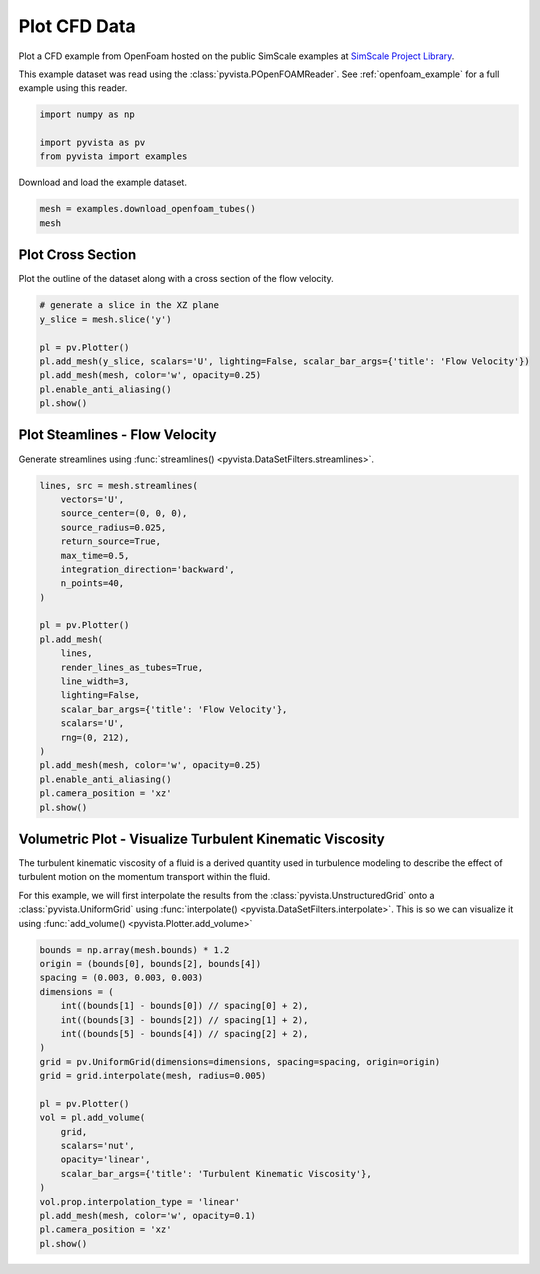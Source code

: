 
.. DO NOT EDIT.
.. THIS FILE WAS AUTOMATICALLY GENERATED BY SPHINX-GALLERY.
.. TO MAKE CHANGES, EDIT THE SOURCE PYTHON FILE:
.. "examples/99-advanced/openfoam-tubes.py"
.. LINE NUMBERS ARE GIVEN BELOW.

.. only:: html

    .. note::
        :class: sphx-glr-download-link-note

        :ref:`Go to the end <sphx_glr_download_examples_99-advanced_openfoam-tubes.py>`
        to download the full example code

.. rst-class:: sphx-glr-example-title

.. _sphx_glr_examples_99-advanced_openfoam-tubes.py:

.. _openfoam_tubes_example:

Plot CFD Data
-------------
Plot a CFD example from OpenFoam hosted on the public SimScale examples at
`SimScale Project Library <https://www.simscale.com/projects/>`_.

This example dataset was read using the :class:`pyvista.POpenFOAMReader`. See
:ref:`openfoam_example` for a full example using this reader.

.. GENERATED FROM PYTHON SOURCE LINES 12-18

.. code-block:: default


    import numpy as np

    import pyvista as pv
    from pyvista import examples








.. GENERATED FROM PYTHON SOURCE LINES 19-20

Download and load the example dataset.

.. GENERATED FROM PYTHON SOURCE LINES 20-25

.. code-block:: default


    mesh = examples.download_openfoam_tubes()
    mesh







.. raw:: html

    <div class="output_subarea output_html rendered_html output_result">
    <table><tr><th>Header</th><th>Data Arrays</th></tr><tr><td>
    <table>
    <tr><th>UnstructuredGrid</th><th>Information</th></tr>
    <tr><td>N Cells</td><td>400712</td></tr>
    <tr><td>N Points</td><td>163390</td></tr>
    <tr><td>X Bounds</td><td>-1.280e-01, 1.280e-01</td></tr>
    <tr><td>Y Bounds</td><td>-2.800e-02, 2.800e-02</td></tr>
    <tr><td>Z Bounds</td><td>-1.400e-02, 2.490e-01</td></tr>
    <tr><td>N Arrays</td><td>10</td></tr>
    </table>

    </td><td>
    <table>
    <tr><th>Name</th><th>Field</th><th>Type</th><th>N Comp</th><th>Min</th><th>Max</th></tr>
    <tr><td>U</td><td>Points</td><td>float32</td><td>3</td><td>-2.120e+02</td><td>1.041e+02</td></tr>
    <tr><td>k</td><td>Points</td><td>float32</td><td>1</td><td>3.750e-03</td><td>2.727e+02</td></tr>
    <tr><td>nut</td><td>Points</td><td>float32</td><td>1</td><td>0.000e+00</td><td>8.829e-03</td></tr>
    <tr><td>omega</td><td>Points</td><td>float32</td><td>1</td><td>3.375e+00</td><td>5.301e+05</td></tr>
    <tr><td><b>p</b></td><td>Points</td><td>float32</td><td>1</td><td>-9.766e+03</td><td>3.735e+04</td></tr>
    <tr><td>U</td><td>Cells</td><td>float32</td><td>3</td><td>-2.144e+02</td><td>1.065e+02</td></tr>
    <tr><td>k</td><td>Cells</td><td>float32</td><td>1</td><td>3.750e-03</td><td>3.691e+02</td></tr>
    <tr><td>nut</td><td>Cells</td><td>float32</td><td>1</td><td>1.276e-07</td><td>9.229e-03</td></tr>
    <tr><td>omega</td><td>Cells</td><td>float32</td><td>1</td><td>3.375e+00</td><td>5.343e+05</td></tr>
    <tr><td><b>p</b></td><td>Cells</td><td>float32</td><td>1</td><td>-1.188e+04</td><td>3.764e+04</td></tr>
    </table>

    </td></tr> </table>
    </div>
    <br />
    <br />

.. GENERATED FROM PYTHON SOURCE LINES 26-29

Plot Cross Section
~~~~~~~~~~~~~~~~~~
Plot the outline of the dataset along with a cross section of the flow velocity.

.. GENERATED FROM PYTHON SOURCE LINES 29-40

.. code-block:: default


    # generate a slice in the XZ plane
    y_slice = mesh.slice('y')

    pl = pv.Plotter()
    pl.add_mesh(y_slice, scalars='U', lighting=False, scalar_bar_args={'title': 'Flow Velocity'})
    pl.add_mesh(mesh, color='w', opacity=0.25)
    pl.enable_anti_aliasing()
    pl.show()





.. image-sg:: /examples/99-advanced/images/sphx_glr_openfoam-tubes_001.png
   :alt: openfoam tubes
   :srcset: /examples/99-advanced/images/sphx_glr_openfoam-tubes_001.png
   :class: sphx-glr-single-img





.. GENERATED FROM PYTHON SOURCE LINES 41-44

Plot Steamlines - Flow Velocity
~~~~~~~~~~~~~~~~~~~~~~~~~~~~~~~
Generate streamlines using :func:`streamlines() <pyvista.DataSetFilters.streamlines>`.

.. GENERATED FROM PYTHON SOURCE LINES 44-71

.. code-block:: default


    lines, src = mesh.streamlines(
        vectors='U',
        source_center=(0, 0, 0),
        source_radius=0.025,
        return_source=True,
        max_time=0.5,
        integration_direction='backward',
        n_points=40,
    )

    pl = pv.Plotter()
    pl.add_mesh(
        lines,
        render_lines_as_tubes=True,
        line_width=3,
        lighting=False,
        scalar_bar_args={'title': 'Flow Velocity'},
        scalars='U',
        rng=(0, 212),
    )
    pl.add_mesh(mesh, color='w', opacity=0.25)
    pl.enable_anti_aliasing()
    pl.camera_position = 'xz'
    pl.show()





.. image-sg:: /examples/99-advanced/images/sphx_glr_openfoam-tubes_002.png
   :alt: openfoam tubes
   :srcset: /examples/99-advanced/images/sphx_glr_openfoam-tubes_002.png
   :class: sphx-glr-single-img





.. GENERATED FROM PYTHON SOURCE LINES 72-82

Volumetric Plot - Visualize Turbulent Kinematic Viscosity
~~~~~~~~~~~~~~~~~~~~~~~~~~~~~~~~~~~~~~~~~~~~~~~~~~~~~~~~~
The turbulent kinematic viscosity of a fluid is a derived quantity used in
turbulence modeling to describe the effect of turbulent motion on the
momentum transport within the fluid.

For this example, we will first interpolate the results from the
:class:`pyvista.UnstructuredGrid` onto a :class:`pyvista.UniformGrid` using
:func:`interpolate() <pyvista.DataSetFilters.interpolate>`. This is so we can
visualize it using :func:`add_volume() <pyvista.Plotter.add_volume>`

.. GENERATED FROM PYTHON SOURCE LINES 82-105

.. code-block:: default


    bounds = np.array(mesh.bounds) * 1.2
    origin = (bounds[0], bounds[2], bounds[4])
    spacing = (0.003, 0.003, 0.003)
    dimensions = (
        int((bounds[1] - bounds[0]) // spacing[0] + 2),
        int((bounds[3] - bounds[2]) // spacing[1] + 2),
        int((bounds[5] - bounds[4]) // spacing[2] + 2),
    )
    grid = pv.UniformGrid(dimensions=dimensions, spacing=spacing, origin=origin)
    grid = grid.interpolate(mesh, radius=0.005)

    pl = pv.Plotter()
    vol = pl.add_volume(
        grid,
        scalars='nut',
        opacity='linear',
        scalar_bar_args={'title': 'Turbulent Kinematic Viscosity'},
    )
    vol.prop.interpolation_type = 'linear'
    pl.add_mesh(mesh, color='w', opacity=0.1)
    pl.camera_position = 'xz'
    pl.show()



.. image-sg:: /examples/99-advanced/images/sphx_glr_openfoam-tubes_003.png
   :alt: openfoam tubes
   :srcset: /examples/99-advanced/images/sphx_glr_openfoam-tubes_003.png
   :class: sphx-glr-single-img






.. rst-class:: sphx-glr-timing

   **Total running time of the script:** ( 0 minutes  5.961 seconds)


.. _sphx_glr_download_examples_99-advanced_openfoam-tubes.py:

.. only:: html

  .. container:: sphx-glr-footer sphx-glr-footer-example




    .. container:: sphx-glr-download sphx-glr-download-python

      :download:`Download Python source code: openfoam-tubes.py <openfoam-tubes.py>`

    .. container:: sphx-glr-download sphx-glr-download-jupyter

      :download:`Download Jupyter notebook: openfoam-tubes.ipynb <openfoam-tubes.ipynb>`


.. only:: html

 .. rst-class:: sphx-glr-signature

    `Gallery generated by Sphinx-Gallery <https://sphinx-gallery.github.io>`_

